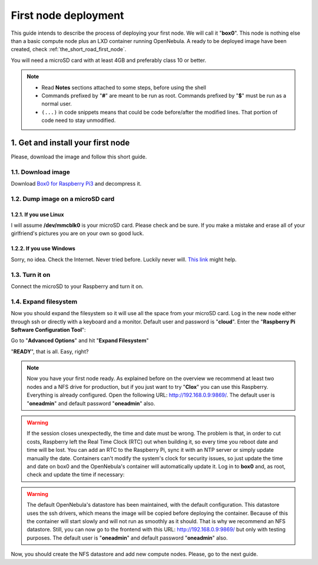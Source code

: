 .. _Box0 for Raspberry Pi3: https://mega.nz/#!8vpmEbaQ!vNlahJQVcBf8D6oKwwjiTqow8_ODq5NlX8CQV5OuIt4



.. _the_short_road_first_node:

******************************************
First node deployment
******************************************

This guide intends to describe the process of deploying your first node. We will call it "**box0**". This node is nothing else than a basic compute node plus an LXD container running OpenNebula. A ready to be deployed image have been created, check :ref:`the_short_road_first_node`.

You will need a microSD card with at least 4GB and preferably class 10 or better.

.. note::
    * Read **Notes** sections attached to some steps, before using the shell
    * Commands prefixed by "**#**" are meant to be run as root. Commands prefixed by "**$**" must be run as a normal user.
    * ``(...)`` in code snippets means that could be code before/after the modified lines. That portion of code need to stay unmodified.

1. Get and install your first node
==========================================
Please, download the image and follow this short guide.

1.1. Download image
-------------------------------------------------------------
Download `Box0 for Raspberry Pi3`_ and decompress it.


1.2. Dump image on a microSD card
-------------------------------------------------------------

1.2.1. If you use Linux
^^^^^^^^^^^^^^^^^^^^^^^^^^^^^^^^^^^^^^^^^^^^^^^^^^^^^^^^^^^^^^^^^
I will assume **/dev/mmcblk0** is your microSD card. Please check and be sure. If you make a mistake and erase all of your
girlfriend's pictures you are on your own so good luck.

.. prompt:: bash # auto

    # dd if=./image_name.img of=/dev/mmcblk0 && sync

1.2.2. If you use Windows
^^^^^^^^^^^^^^^^^^^^^^^^^^^^^^^^^^^^^^^^^^^^^^^^^^^^^^^^^^^^^^^^^
Sorry, no idea. Check the Internet. Never tried before. Luckily never will. 
`This link <https://www.raspberrypi.org/documentation/installation/installing-images/>`_ might help.

1.3. Turn it on
-------------------------------------------------------------
Connect the microSD to your Raspberry and turn it on.

1.4. Expand filesystem
-------------------------------------------------------------
Now you should expand the filesystem so it will use all the space from your microSD card. Log in  the new node either through ssh or directly with a keyboard and a monitor. Default user and password is "**cloud**". Enter the "**Raspberry Pi Software Configuration Tool**":

.. prompt:: bash $ auto

    $ sudo raspi-config

Go to "**Advanced Options**" and hit "**Expand Filesystem**"

"**READY**", that is all. Easy, right?

.. note::
    Now you have your first node ready. As explained before on the overview we recommend at least two nodes and a NFS drive for production, but if you just want to try "**Clox**" you can use this Raspberry. Everything is already configured. Open the following URL: `<http://192.168.0.9:9869/>`_. The default user is "**oneadmin**" and default password "**oneadmin**" also. 

.. warning::
    If the session closes unexpectedly, the time and date must be wrong. The problem is that, in order to cut costs, Raspberry left the Real Time Clock (RTC) out when building it, so every time you reboot date and time will be lost. You can add an RTC to the Raspberry Pi, sync it with an NTP server or simply update manually the date. Containers can't modify the system's clock for security issues, so just update the time and date on box0 and the OpenNebula's container will automatically update it. Log in to **box0** and, as root, check and update the time if necessary:
.. prompt:: bash # auto

    # date
    # date -s "2 OCT 2006 18:00:00"

.. warning::
    The default OpenNebula's datastore has been maintained, with the default configuration. This datastore uses the ssh drivers, which means the image will be copied before deploying the container. Because of this the container will start slowly and will not run as smoothly as it should. That is why we recommend an NFS datastore. Still, you can now go to the frontend with this URL: `<http://192.168.0.9:9869/>`_ but only with testing purposes. The default user is "**oneadmin**" and default password "**oneadmin**" also.

Now, you should create the NFS datastore and add new compute nodes. Please, go to the next guide.
